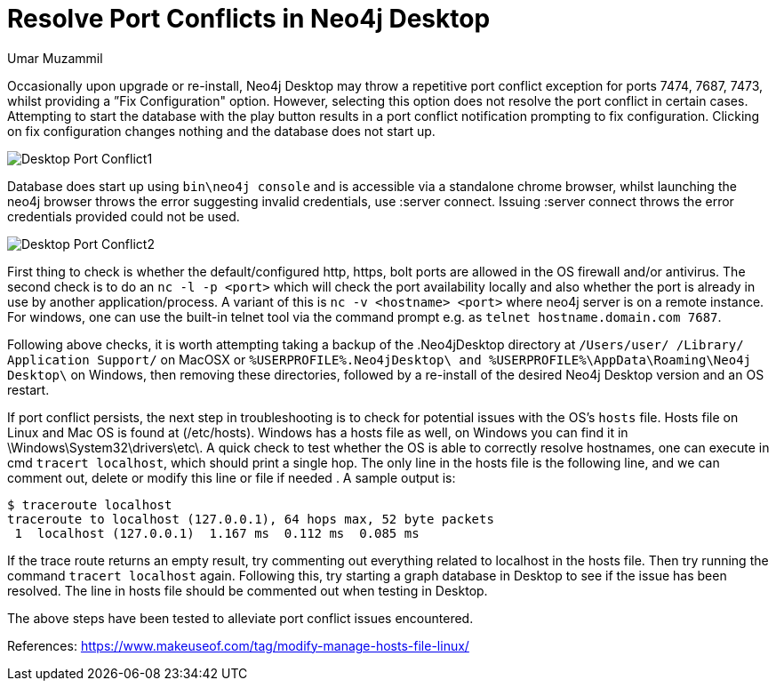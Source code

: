 = Resolve Port Conflicts in Neo4j Desktop
:slug: resolve-port-conflicts-in-neo4j-desktop
:author: Umar Muzammil
:neo4j-versions: Neo4j Desktop 1.x
:tags: desktop
:public:
:category: desktop

Occasionally upon upgrade or re-install, Neo4j Desktop may throw a repetitive port conflict exception for ports 7474, 7687, 
7473, whilst providing a ”Fix Configuration" option. However, selecting this option does not resolve the port conflict in 
certain cases. Attempting to start the database with the play button results in a port conflict notification prompting to 
fix configuration. Clicking on fix configuration changes nothing and the database does not start up. 

image::https://imgur.com/tpM1H1i.png[Desktop Port Conflict1]

Database does start up using `bin\neo4j console` and is accessible via a standalone chrome browser, whilst launching the neo4j 
browser throws the error suggesting invalid credentials, use :server connect. Issuing :server connect throws the error 
credentials provided could not be used.

image::https://imgur.com/A7QPEvS.png[Desktop Port Conflict2]

First thing to check is whether the default/configured http, https, bolt ports are allowed in the OS firewall and/or antivirus.
The second check is to do an `nc -l -p <port>` which will check the port availability locally and also whether the port is 
already in use by another application/process. A variant of this is `nc -v <hostname> <port>` where neo4j server is on a 
remote instance. For windows, one can use the built-in telnet tool via the command prompt e.g. as `telnet hostname.domain.com 7687`.

Following above checks, it is worth attempting taking a backup of the .Neo4jDesktop directory at `/Users/⁨user/
/⁨Library⁩/⁨Application Support/`⁩ on MacOSX or `%USERPROFILE%.Neo4jDesktop\ and %USERPROFILE%\AppData\Roaming\Neo4j Desktop\` 
on Windows, then removing these directories, followed by a re-install of the desired Neo4j Desktop version and an OS restart.

If port conflict persists, the next step in troubleshooting is to check for potential issues with the OS's `hosts` file. 
Hosts file on Linux and Mac OS is found at (/etc/hosts). Windows has a hosts file as well, on Windows you can find it in 
\Windows\System32\drivers\etc\. A quick check to test whether the OS is able to correctly resolve hostnames, one can execute 
in cmd `tracert localhost`, which should print a single hop. The only line in the hosts file is the following line, and we 
can comment out, delete or modify this line or file if needed . A sample output is:

----
$ traceroute localhost
traceroute to localhost (127.0.0.1), 64 hops max, 52 byte packets
 1  localhost (127.0.0.1)  1.167 ms  0.112 ms  0.085 ms 
----

If the trace route returns an empty result, try commenting out everything related to localhost in the hosts file. Then try 
running the command `tracert localhost` again. Following this, try starting a graph database in Desktop to see if the issue 
has been resolved. The line in hosts file should be commented out when testing in Desktop.

The above steps have been tested to alleviate port conflict issues encountered.


References:
https://www.makeuseof.com/tag/modify-manage-hosts-file-linux/
